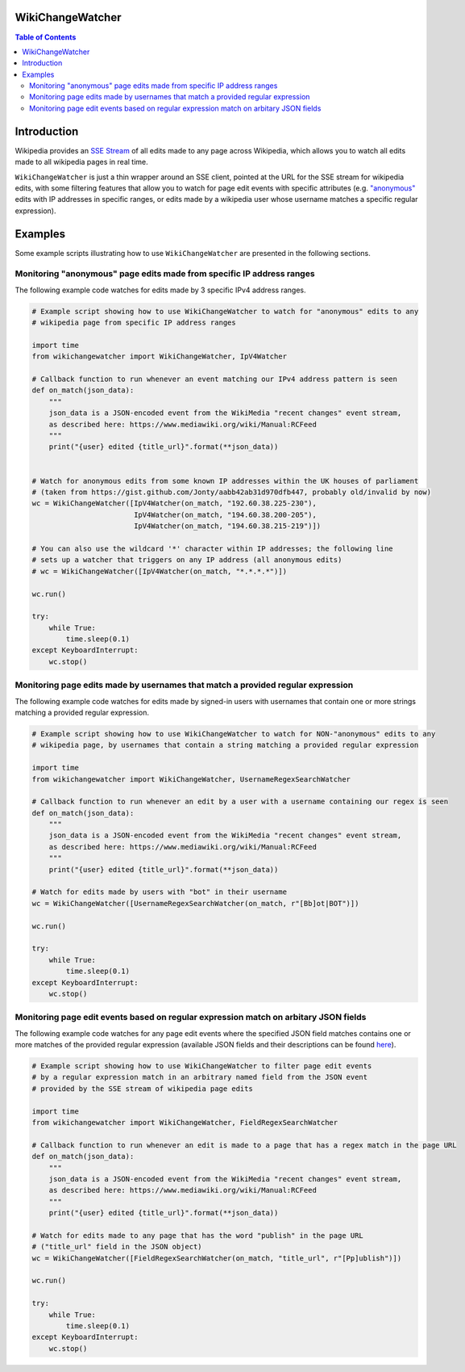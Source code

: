 WikiChangeWatcher
=================

.. contents:: Table of Contents

Introduction
============

Wikipedia provides an `SSE Stream <https://en.wikipedia.org/wiki/Server-sent_events>`_  of
all edits made to any page across Wikipedia, which allows you to watch all edits made to all wikipedia
pages in real time.

``WikiChangeWatcher`` is just a thin wrapper around an SSE client, pointed at the URL for
the SSE stream for wikipedia edits, with some filtering features that allow you to watch for page edit
events with specific attributes (e.g. `"anonymous" <https://en.wikipedia.org/wiki/Wikipedia:IP_edits_are_not_anonymous>`_
edits with IP addresses in specific ranges, or edits made by a wikipedia user whose username matches
a specific regular expression).

Examples
========

Some example scripts illustrating how to use ``WikiChangeWatcher`` are presented in
the following sections.

Monitoring "anonymous" page edits made from specific IP address ranges
----------------------------------------------------------------------

The following example code watches for edits made by 3 specific IPv4 address ranges.

.. code:: python

    # Example script showing how to use WikiChangeWatcher to watch for "anonymous" edits to any
    # wikipedia page from specific IP address ranges

    import time
    from wikichangewatcher import WikiChangeWatcher, IpV4Watcher

    # Callback function to run whenever an event matching our IPv4 address pattern is seen
    def on_match(json_data):
        """
        json_data is a JSON-encoded event from the WikiMedia "recent changes" event stream,
        as described here: https://www.mediawiki.org/wiki/Manual:RCFeed
        """
        print("{user} edited {title_url}".format(**json_data))


    # Watch for anonymous edits from some known IP addresses within the UK houses of parliament
    # (taken from https://gist.github.com/Jonty/aabb42ab31d970dfb447, probably old/invalid by now)
    wc = WikiChangeWatcher([IpV4Watcher(on_match, "192.60.38.225-230"),
                            IpV4Watcher(on_match, "194.60.38.200-205"),
                            IpV4Watcher(on_match, "194.60.38.215-219")])

    # You can also use the wildcard '*' character within IP addresses; the following line
    # sets up a watcher that triggers on any IP address (all anonymous edits)
    # wc = WikiChangeWatcher([IpV4Watcher(on_match, "*.*.*.*")])

    wc.run()

    try:
        while True:
            time.sleep(0.1)
    except KeyboardInterrupt:
        wc.stop()


Monitoring page edits made by usernames that match a provided regular expression
--------------------------------------------------------------------------------

The following example code watches for edits made by signed-in users with usernames
that contain one or more strings matching a provided regular expression.

.. code:: python

    # Example script showing how to use WikiChangeWatcher to watch for NON-"anonymous" edits to any
    # wikipedia page, by usernames that contain a string matching a provided regular expression

    import time
    from wikichangewatcher import WikiChangeWatcher, UsernameRegexSearchWatcher

    # Callback function to run whenever an edit by a user with a username containing our regex is seen
    def on_match(json_data):
        """
        json_data is a JSON-encoded event from the WikiMedia "recent changes" event stream,
        as described here: https://www.mediawiki.org/wiki/Manual:RCFeed
        """
        print("{user} edited {title_url}".format(**json_data))

    # Watch for edits made by users with "bot" in their username
    wc = WikiChangeWatcher([UsernameRegexSearchWatcher(on_match, r"[Bb]ot|BOT")])

    wc.run()

    try:
        while True:
            time.sleep(0.1)
    except KeyboardInterrupt:
        wc.stop()

Monitoring page edit events based on regular expression match on arbitary JSON fields
-------------------------------------------------------------------------------------

The following example code watches for any page edit events where the specified JSON
field matches contains one or more matches of the provided regular expression (available
JSON fields and their descriptions can be found `here <https://www.mediawiki.org/wiki/Manual:RCFeed>`_).

.. code:: python

    # Example script showing how to use WikiChangeWatcher to filter page edit events
    # by a regular expression match in an arbitrary named field from the JSON event
    # provided by the SSE stream of wikipedia page edits

    import time
    from wikichangewatcher import WikiChangeWatcher, FieldRegexSearchWatcher

    # Callback function to run whenever an edit is made to a page that has a regex match in the page URL
    def on_match(json_data):
        """
        json_data is a JSON-encoded event from the WikiMedia "recent changes" event stream,
        as described here: https://www.mediawiki.org/wiki/Manual:RCFeed
        """
        print("{user} edited {title_url}".format(**json_data))

    # Watch for edits made to any page that has the word "publish" in the page URL
    # ("title_url" field in the JSON object)
    wc = WikiChangeWatcher([FieldRegexSearchWatcher(on_match, "title_url", r"[Pp]ublish")])

    wc.run()

    try:
        while True:
            time.sleep(0.1)
    except KeyboardInterrupt:
        wc.stop()

